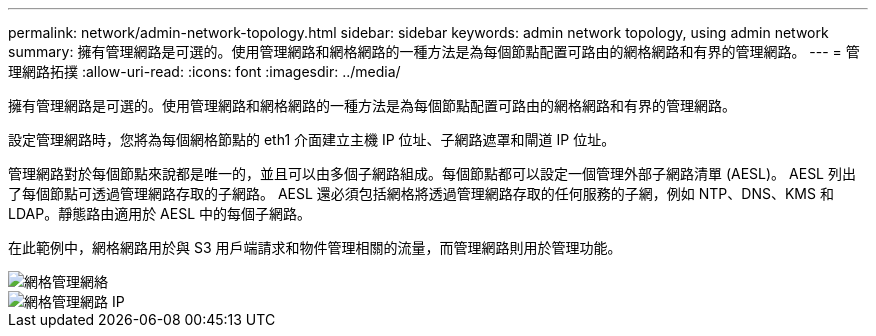 ---
permalink: network/admin-network-topology.html 
sidebar: sidebar 
keywords: admin network topology, using admin network 
summary: 擁有管理網路是可選的。使用管理網路和網格網路的一種方法是為每個節點配置可路由的網格網路和有界的管理網路。 
---
= 管理網路拓撲
:allow-uri-read: 
:icons: font
:imagesdir: ../media/


[role="lead"]
擁有管理網路是可選的。使用管理網路和網格網路的一種方法是為每個節點配置可路由的網格網路和有界的管理網路。

設定管理網路時，您將為每個網格節點的 eth1 介面建立主機 IP 位址、子網路遮罩和閘道 IP 位址。

管理網路對於每個節點來說都是唯一的，並且可以由多個子網路組成。每個節點都可以設定一個管理外部子網路清單 (AESL)。  AESL 列出了每個節點可透過管理網路存取的子網路。 AESL 還必須包括網格將透過管理網路存取的任何服務的子網，例如 NTP、DNS、KMS 和 LDAP。靜態路由適用於 AESL 中的每個子網路。

在此範例中，網格網路用於與 S3 用戶端請求和物件管理相關的流量，而管理網路則用於管理功能。

image::../media/grid_admin_networks.png[網格管理網絡]

image::../media/grid_admin_networks_ips.png[網格管理網路 IP]
